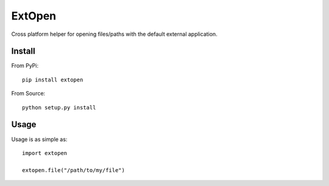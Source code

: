 #######
ExtOpen
#######

Cross platform helper for opening files/paths with the default external application.

Install
=======

From PyPi::

        pip install extopen

From Source::

        python setup.py install

Usage
=====

Usage is as simple as::

        import extopen

        extopen.file("/path/to/my/file")

